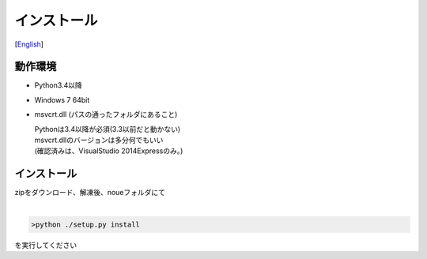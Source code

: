 =================
インストール
=================
[`English <../eng/02.install.rst>`_]


動作環境
-------


* Python3.4以降
* Windows 7 64bit
* msvcrt.dll (パスの通ったフォルダにあること)

  | Pythonは3.4以降が必須(3.3以前だと動かない)
  | msvcrt.dllのバージョンは多分何でもいい
  | (確認済みは、VisualStudio 2014Expressのみ。)


インストール
-----------


| zipをダウンロード、解凍後、noueフォルダにて
|

.. code:: output

  >python ./setup.py install
  
| を実行してください




